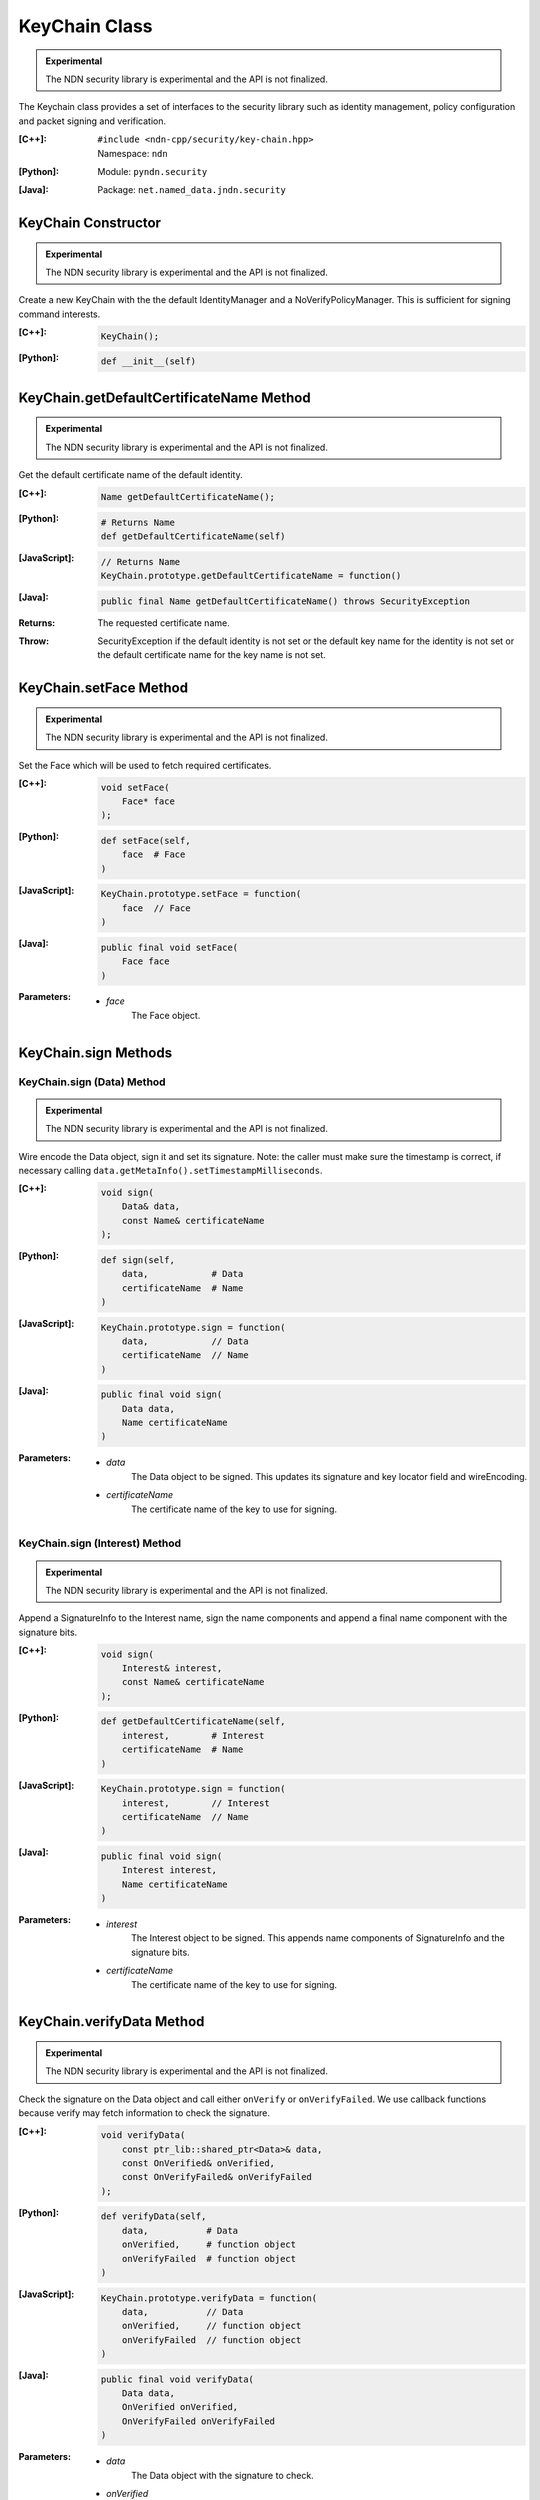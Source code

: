 KeyChain Class
==============

.. container:: experimental

    .. admonition:: Experimental

       The NDN security library is experimental and the API is not finalized.

    The Keychain class provides a set of interfaces to the security library such as identity management, policy configuration and packet signing and verification.

    :[C++]:
        | ``#include <ndn-cpp/security/key-chain.hpp>``
        | Namespace: ``ndn``

    :[Python]:
        Module: ``pyndn.security``

    :[Java]:
        Package: ``net.named_data.jndn.security``

KeyChain Constructor
--------------------

.. container:: experimental

    .. admonition:: Experimental

       The NDN security library is experimental and the API is not finalized.

    Create a new KeyChain with the the default IdentityManager and a NoVerifyPolicyManager. This is sufficient for signing command interests.

    :[C++]:

        .. code-block:: c++

            KeyChain();

    :[Python]:

        .. code-block:: python

            def __init__(self)

KeyChain.getDefaultCertificateName Method
-----------------------------------------

.. container:: experimental

    .. admonition:: Experimental

       The NDN security library is experimental and the API is not finalized.

    Get the default certificate name of the default identity.

    :[C++]:

        .. code-block:: c++

            Name getDefaultCertificateName();

    :[Python]:

        .. code-block:: python

            # Returns Name
            def getDefaultCertificateName(self)

    :[JavaScript]:

        .. code-block:: javascript

            // Returns Name
            KeyChain.prototype.getDefaultCertificateName = function()

    :[Java]:

        .. code-block:: java

            public final Name getDefaultCertificateName() throws SecurityException

    :Returns:

        The requested certificate name.
        
    :Throw:
    
        SecurityException if the default identity is not set or the default key name for the identity is not set or the default certificate name for the key name is not set.

KeyChain.setFace Method
-----------------------

.. container:: experimental

    .. admonition:: Experimental

       The NDN security library is experimental and the API is not finalized.

    Set the Face which will be used to fetch required certificates.

    :[C++]:

        .. code-block:: c++

            void setFace(
                Face* face
            );

    :[Python]:

        .. code-block:: python

            def setFace(self,
                face  # Face
            )

    :[JavaScript]:

        .. code-block:: javascript

            KeyChain.prototype.setFace = function(
                face  // Face
            )

    :[Java]:

        .. code-block:: java

            public final void setFace(
                Face face
            )

    :Parameters:

        - `face`
            The Face object.

.. _KeyChain.sign:

KeyChain.sign Methods
---------------------

KeyChain.sign (Data) Method
^^^^^^^^^^^^^^^^^^^^^^^^^^^

.. container:: experimental

    .. admonition:: Experimental

       The NDN security library is experimental and the API is not finalized.

    Wire encode the Data object, sign it and set its signature. Note: the caller must make sure the timestamp is correct, if necessary calling ``data.getMetaInfo().setTimestampMilliseconds``.

    :[C++]:

        .. code-block:: c++

            void sign(
                Data& data,
                const Name& certificateName
            );

    :[Python]:

        .. code-block:: python

            def sign(self,
                data,            # Data
                certificateName  # Name
            )

    :[JavaScript]:

        .. code-block:: javascript

            KeyChain.prototype.sign = function(
                data,            // Data
                certificateName  // Name
            )

    :[Java]:

        .. code-block:: java

            public final void sign(
                Data data,
                Name certificateName
            )
            
    :Parameters:

        - `data`
            The Data object to be signed.  This updates its signature and key locator field and wireEncoding.

        - `certificateName`
            The certificate name of the key to use for signing.

KeyChain.sign (Interest) Method
^^^^^^^^^^^^^^^^^^^^^^^^^^^^^^^

.. container:: experimental

    .. admonition:: Experimental

       The NDN security library is experimental and the API is not finalized.

    Append a SignatureInfo to the Interest name, sign the name components and append a final name component with the signature bits.

    :[C++]:

        .. code-block:: c++

            void sign(
                Interest& interest,
                const Name& certificateName
            );

    :[Python]:

        .. code-block:: python

            def getDefaultCertificateName(self,
                interest,        # Interest
                certificateName  # Name
            )

    :[JavaScript]:

        .. code-block:: javascript

            KeyChain.prototype.sign = function(
                interest,        // Interest
                certificateName  // Name
            )

    :[Java]:

        .. code-block:: java

            public final void sign(
                Interest interest,
                Name certificateName
            )

    :Parameters:

        - `interest`
            The Interest object to be signed. This appends name components of SignatureInfo and the signature bits.

        - `certificateName`
            The certificate name of the key to use for signing.

KeyChain.verifyData Method
--------------------------

.. container:: experimental

    .. admonition:: Experimental

       The NDN security library is experimental and the API is not finalized.

    Check the signature on the Data object and call either ``onVerify`` or ``onVerifyFailed``. We use callback functions because verify may fetch information to check the signature.

    :[C++]:

        .. code-block:: c++

            void verifyData(
                const ptr_lib::shared_ptr<Data>& data,
                const OnVerified& onVerified,
                const OnVerifyFailed& onVerifyFailed
            );

    :[Python]:

        .. code-block:: python

            def verifyData(self,
                data,           # Data
                onVerified,     # function object
                onVerifyFailed  # function object
            )

    :[JavaScript]:

        .. code-block:: javascript

            KeyChain.prototype.verifyData = function(
                data,           // Data
                onVerified,     // function object
                onVerifyFailed  // function object
            )

    :[Java]:

        .. code-block:: java

            public final void verifyData(
                Data data,
                OnVerified onVerified,
                OnVerifyFailed onVerifyFailed
            )

    :Parameters:

        - `data`
            The Data object with the signature to check. 

        - `onVerified`
            If the signature is verified, this calls ``onVerified(data)`` where:
                - `data` is the given Data object.

        - `onVerifyFailed`
            If the signature check fails, this calls ``onVerifyFailed(data)`` where:
                - `data` is the given Data object.

KeyChain.verifyInterest Method
------------------------------

.. container:: experimental

    .. admonition:: Experimental

       The NDN security library is experimental and the API is not finalized.

    Check the signature on the signed interest and call either ``onVerify`` or ``onVerifyFailed``. We use callback functions because verify may fetch information to check the signature.

    :[C++]:

        .. code-block:: c++

            void verifyInterest(
                const ptr_lib::shared_ptr<Interest>& interest,
                const OnVerifiedInterest& onVerified,
                const OnVerifyInterestFailed& onVerifyFailed
            );

    :[Python]:

        .. code-block:: python

            def verifyInterest(self,
                interest,       # Interest
                onVerified,     # function object
                onVerifyFailed  # function object
            )

    :[Java]:

        .. code-block:: java

            public final void verifyInterest(
                Interest interest,
                OnVerifiedInterest onVerified,
                OnVerifyInterestFailed onVerifyFailed
            )

    :Parameters:

        - `interest`
            The interest with the signature to check.

        - `onVerified`
            If the signature is verified, this calls ``onVerified(interest)`` where:
                - `interest` is the given Interest object.

        - `onVerifyFailed`
            If the signature check fails, this calls ``onVerifyFailed(interest)`` where:
                - `interest` is the given Interest object.
